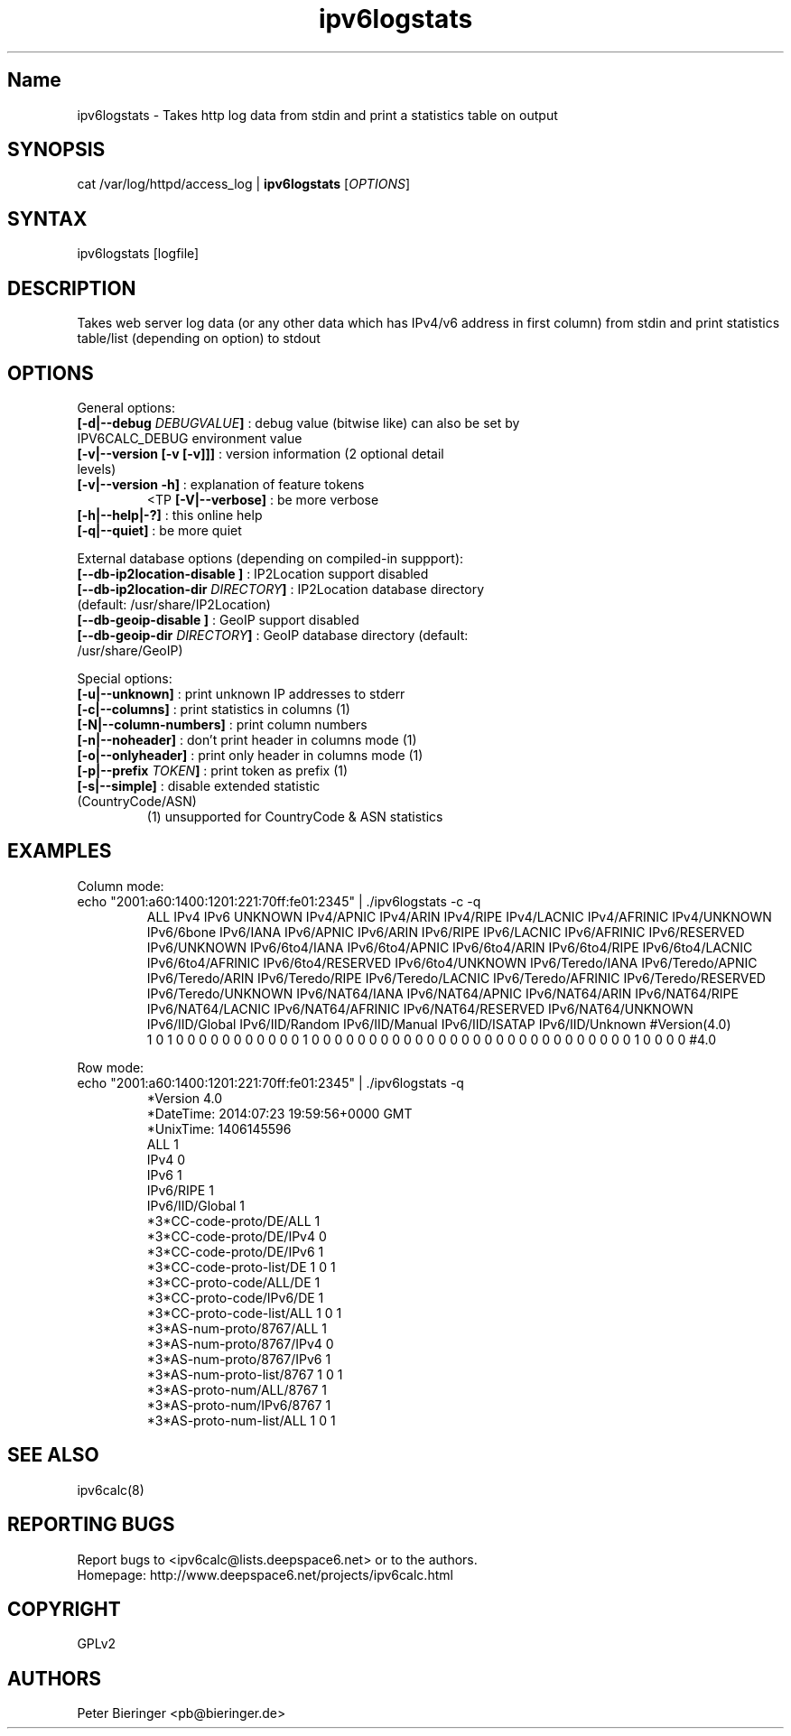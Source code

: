 .TH "ipv6logstats" "8" "0.97.4" "Peter Bieringer <pb@bieringer.de>" "system tools"
.SH "Name"
ipv6logstats \- Takes http log data from stdin and print a statistics table on output
.SH "SYNOPSIS"
cat /var/log/httpd/access_log | \fBipv6logstats\fR [\fIOPTIONS\fR]
.SH "SYNTAX"
ipv6logstats [logfile]
.SH "DESCRIPTION"
Takes web server log data (or any other data which has IPv4/v6 address in first column) from stdin and print statistics table/list (depending on option) to stdout
.SH "OPTIONS"
.LP 
General options:
.TP 
\fB[\-d|\-\-debug \fIDEBUGVALUE\fR\fB]\fR : debug value (bitwise like) can also be set by IPV6CALC_DEBUG environment value
.TP 
\fB[\-v|\-\-version [\-v [\-v]]]\fR   : version information (2 optional detail levels)
.TP 
\fB[\-v|\-\-version \-h]\fR          : explanation of feature tokens
<TP
\fB[\-V|\-\-verbose]\fR             : be more verbose
.TP 
\fB[\-h|\-\-help|\-?]\fR             : this online help
.TP 
\fB[\-q|\-\-quiet]\fR               : be more quiet
.LP 
External database options (depending on compiled\-in suppport):
.TP 
\fB[\-\-db\-ip2location\-disable      ]\fR : IP2Location support disabled
.TP 
\fB[\-\-db\-ip2location\-dir\fR \fIDIRECTORY\fR\fB]\fR : IP2Location database directory (default: /usr/share/IP2Location)
.TP 
\fB[\-\-db\-geoip\-disable            ]\fR : GeoIP support disabled
.TP 
\fB[\-\-db\-geoip\-dir\fR       \fIDIRECTORY\fR\fB]\fR : GeoIP database directory (default: /usr/share/GeoIP)
.LP 
Special options:
.TP 
\fB[\-u|\-\-unknown]\fR             : print unknown IP addresses to stderr
.TP 
\fB[\-c|\-\-columns]\fR             : print statistics in columns (1)
.TP 
\fB[\-N|\-\-column\-numbers]\fR      : print column numbers
.TP 
\fB[\-n|\-\-noheader]\fR            : don't print header in columns mode (1)
.TP 
\fB[\-o|\-\-onlyheader]\fR          : print only header in columns mode (1)
.TP 
\fB[\-p|\-\-prefix\fR \fITOKEN\fR\fB]\fR        : print token as prefix (1)
.TP 
\fB[\-s|\-\-simple]\fR              : disable extended statistic (CountryCode/ASN)
.BR 
 (1) unsupported for CountryCode & ASN statistics


.SH "EXAMPLES"
.LP 
Column mode:
.TP 
echo "2001:a60:1400:1201:221:70ff:fe01:2345" | ./ipv6logstats \-c \-q
.br 
ALL IPv4 IPv6 UNKNOWN IPv4/APNIC IPv4/ARIN IPv4/RIPE IPv4/LACNIC IPv4/AFRINIC IPv4/UNKNOWN IPv6/6bone IPv6/IANA IPv6/APNIC IPv6/ARIN IPv6/RIPE IPv6/LACNIC IPv6/AFRINIC IPv6/RESERVED IPv6/UNKNOWN IPv6/6to4/IANA IPv6/6to4/APNIC IPv6/6to4/ARIN IPv6/6to4/RIPE IPv6/6to4/LACNIC IPv6/6to4/AFRINIC IPv6/6to4/RESERVED IPv6/6to4/UNKNOWN IPv6/Teredo/IANA IPv6/Teredo/APNIC IPv6/Teredo/ARIN IPv6/Teredo/RIPE IPv6/Teredo/LACNIC IPv6/Teredo/AFRINIC IPv6/Teredo/RESERVED IPv6/Teredo/UNKNOWN IPv6/NAT64/IANA IPv6/NAT64/APNIC IPv6/NAT64/ARIN IPv6/NAT64/RIPE IPv6/NAT64/LACNIC IPv6/NAT64/AFRINIC IPv6/NAT64/RESERVED IPv6/NAT64/UNKNOWN IPv6/IID/Global IPv6/IID/Random IPv6/IID/Manual IPv6/IID/ISATAP IPv6/IID/Unknown #Version(4.0)
.br 
1 0 1 0 0 0 0 0 0 0 0 0 0 0 1 0 0 0 0 0 0 0 0 0 0 0 0 0 0 0 0 0 0 0 0 0 0 0 0 0 0 0 0 1 0 0 0 0 #4.0
.LP 
Row mode:
.TP 
echo "2001:a60:1400:1201:221:70ff:fe01:2345" | ./ipv6logstats \-q 
.br 
*Version             4.0
.br 
*DateTime: 2014:07:23 19:59:56+0000 GMT
.br 
*UnixTime: 1406145596
.br 
...
.br 
ALL                  1
.br 
IPv4                 0
.br 
IPv6                 1
.br 
...
.br 
IPv6/RIPE            1
.br 
...
IPv6/IID/Global      1
.br 
...
.br 
*3*CC\-code\-proto/DE/ALL   1
.br 
*3*CC\-code\-proto/DE/IPv4  0
.br 
*3*CC\-code\-proto/DE/IPv6  1
.br 
*3*CC\-code\-proto\-list/DE  1 0 1
.br 
*3*CC\-proto\-code/ALL/DE   1
.br 
*3*CC\-proto\-code/IPv6/DE  1
.br 
*3*CC\-proto\-code\-list/ALL  1 0 1
.br 
*3*AS\-num\-proto/8767/ALL   1
.br 
*3*AS\-num\-proto/8767/IPv4  0
.br 
*3*AS\-num\-proto/8767/IPv6  1
.br 
*3*AS\-num\-proto\-list/8767  1 0 1
.br 
*3*AS\-proto\-num/ALL/8767   1
.br 
*3*AS\-proto\-num/IPv6/8767  1
.br 
*3*AS\-proto\-num\-list/ALL  1 0 1
.SH "SEE ALSO"
ipv6calc(8)
.SH "REPORTING BUGS"
Report bugs to <ipv6calc@lists.deepspace6.net> or to the authors.
.br 
Homepage: http://www.deepspace6.net/projects/ipv6calc.html
.SH "COPYRIGHT"
GPLv2
.SH "AUTHORS"
Peter Bieringer <pb@bieringer.de>

